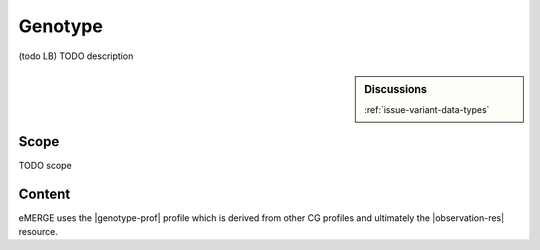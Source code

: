 .. _genotype:

Genotype
==================

(todo LB)
TODO description

.. sidebar:: Discussions

   | :ref:`issue-variant-data-types`

Scope
^^^^^
TODO scope

Content
^^^^^^^
eMERGE uses the |genotype-prof| profile which is derived from other CG profiles and ultimately the |observation-res| resource.

.. excel-table::
   :file: ../_files/emerge-fhir-resources-definitions.xlsx
   :transforms: ../_files/transformation-mappings.json
   :sheet: Genotype
   :overflow: false
   :row_header: false
   :col_header: false
   :colwidths: [20, 20, 20, 100, 45, 125, 355]
   :selection: A1:G33
